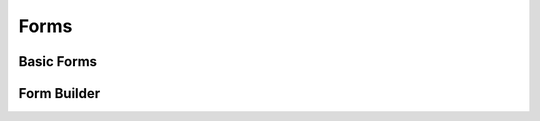 .. module:: ezdxf.render.forms

Forms
=====

Basic Forms
-----------

.. function:: circle(count, radius=1, elevation=0, close=False)

    Create polygon vertices for a circle with *radius* and *count* vertices.

    :param count: count of polygon vertices
    :param radius: circle radius
    :param elevation: z axis for all vertices
    :param close: yields first vertex also as last vertex if True.
    :returns: yields :class:`~ezdxf.algebra.Vector` objects in counter clockwise orientation

.. function:: ellipse(count, rx=1, ry=1, start_param=0, end_param=2*pi, elevation=0)

    Create polygon vertices for an ellipse with *rx* as x-axis radius and *ry* for y-axis radius with *count* vertices.
    The curve goes from *start_param* to *end_param* in counter clockwise orientation.

    :param count: count of polygon vertices
    :param rx: ellipse x-axis radius
    :param ry: ellipse y-axis radius
    :param start_param: start of ellipse in range 0 ... 2\*pi
    :param end_param: end of ellipse in range 0 ... 2\*pi
    :param elevation: z axis for all vertices
    :returns: yields :class:`~ezdxf.algebra.Vector` objects

.. function:: euler_spiral(count, length=1, curvature=1, elevation=0)

    Create polygon vertices for an euler spiral of a given *length* and
    radius of *curvature*. This is a parametric curve, which always starts
    at the origin.

    :param count: count of polygon vertices
    :param length: length of curve in drawing units
    :param curvature: radius of curvature
    :param elevation: z-axis for all vertices
    :returns: yields :class:`~ezdxf.algebra.Vector` objects

.. function:: cube(center=True, matrix=None)

    Create a cube.

    :param matrix: transformation matrix as :class:`~ezdxf.algebra.Matrix44`
    :param center: 'mass' center of cube in (0, 0, 0) if True, else first corner at (0, 0, 0)
    :returns: :class:`~ezdxf.render.MeshBuilder`

.. function:: cylinder(count, radius=1., top_radius=None, top_center=(0, 0, 1), caps=True)

    Create a cylinder.

    :param count: profiles edge count
    :param radius: radius for bottom profile
    :param top_radius: radius for top profile, same as radius if top_radius is None
    :param top_center: location vector for the center of the top profile
    :param caps: close hull with bottom cap and top cap (as N-gons)
    :returns: :class:`~ezdxf.render.MeshVertexMerger`

.. function:: cone(count, radius, apex=(0, 0, 1), caps=True)

    Create a cone.

    :param count: edge count of basis
    :param radius: radius of basis
    :param apex: apex of the cone
    :param caps: add a bottom face if true
    :returns: :class:`~ezdxf.render.MeshVertexMerger`

Form Builder
------------

.. function:: extrude(profile, path, close=True)

    Extrude a profile polygon along a path polyline, vertices of profile should be in counter clockwise order.

    :param profile: sweeping profile as list of (x, y, z) tuples in counter clock wise order
    :param path:  extrusion path as list of (x, y, z) tuples
    :param close: close profile polygon if True

    :returns: :class:`~ezdxf.render.MeshVertexMerger`

.. function:: from_profiles_linear(profiles, close=True, caps=False)

    Mesh by linear connected profiles.

    :param profiles: list of profiles
    :param close: close profile polygon if True
    :param caps: close hull with bottom cap and top cap (as N-gons)
    :returns: :class:`~ezdxf.render.MeshVertexMerger`

.. function:: from_profiles_spline(profiles, subdivide=4, close=True, caps=False)

    Mesh entity by spline interpolation between given profiles. Requires at least 4 profiles.
    A subdivide value of 4, means, create 4 face loops between two profiles, without interpolation
    two profiles create one face loop.


    :param profiles: list of profiles
    :param subdivide: count of face loops
    :param close: close profile polygon if True
    :param caps: close hull with bottom cap and top cap (as N-gons)
    :returns: :class:`~ezdxf.render.MeshVertexMerger`

.. function:: rotation_form(count, profile, angle=2*pi, axis=(1, 0, 0))

    Mesh by rotating a profile around an axis.

    :param count: count of rotated profiles
    :param profile: profile to rotate as list of vertices
    :param angle: rotation angle in radians
    :param axis: rotation axis
    :returns: :class:`~ezdxf.render.MeshVertexMerger`
